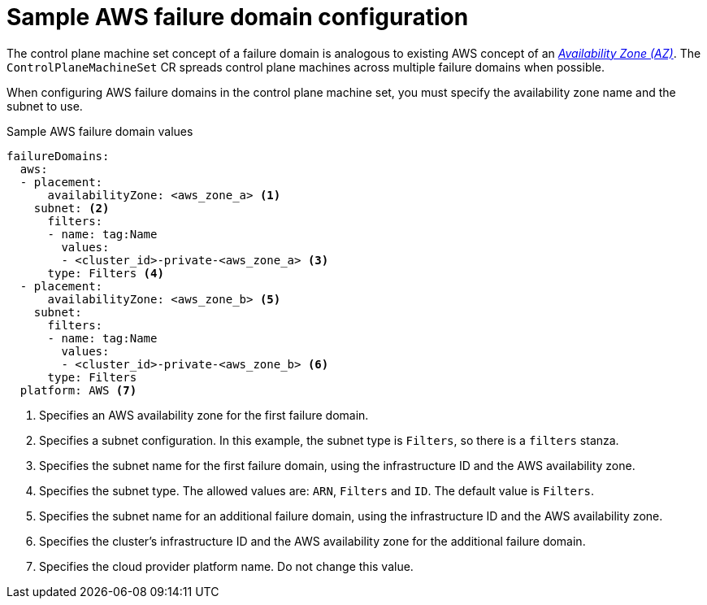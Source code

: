 // Module included in the following assemblies:
//
// * machine_management/cpmso-configuration.adoc

:_mod-docs-content-type: REFERENCE
[id="cpmso-yaml-failure-domain-aws_{context}"]
= Sample AWS failure domain configuration

The control plane machine set concept of a failure domain is analogous to existing AWS concept of an link:https://docs.aws.amazon.com/AWSEC2/latest/UserGuide/using-regions-availability-zones.html#concepts-availability-zones[_Availability Zone (AZ)_]. The `ControlPlaneMachineSet` CR spreads control plane machines across multiple failure domains when possible.

When configuring AWS failure domains in the control plane machine set, you must specify the availability zone name and the subnet to use.

.Sample AWS failure domain values
[source,yaml]
----
failureDomains:
  aws:
  - placement:
      availabilityZone: <aws_zone_a> <1>
    subnet: <2>
      filters:
      - name: tag:Name
        values:
        - <cluster_id>-private-<aws_zone_a> <3>
      type: Filters <4>
  - placement:
      availabilityZone: <aws_zone_b> <5>
    subnet:
      filters:
      - name: tag:Name
        values:
        - <cluster_id>-private-<aws_zone_b> <6>
      type: Filters
  platform: AWS <7>
----
<1> Specifies an AWS availability zone for the first failure domain.
<2> Specifies a subnet configuration. In this example, the subnet type is `Filters`, so there is a `filters` stanza.
<3> Specifies the subnet name for the first failure domain, using the infrastructure ID and the AWS availability zone.
<4> Specifies the subnet type. The allowed values are: `ARN`, `Filters` and `ID`. The default value is `Filters`.
<5> Specifies the subnet name for an additional failure domain, using the infrastructure ID and the AWS availability zone.
<6> Specifies the cluster's infrastructure ID and the AWS availability zone for the additional failure domain.
<7> Specifies the cloud provider platform name. Do not change this value.